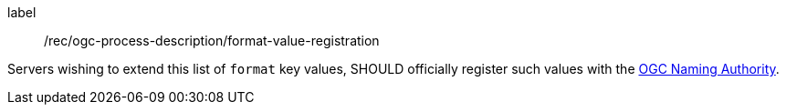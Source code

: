 [[rec_ogc-process-description_format-value-registration]]
[recommendation]
====
[%metadata]
label:: /rec/ogc-process-description/format-value-registration

Servers wishing to extend this list of `format` key values, SHOULD officially register such values with the https://www.ogc.org/ogcna[OGC Naming Authority].
====